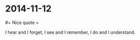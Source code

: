 #+FILETAGS: :vimwiki:

* 2014-11-12
#= Nice quote =

I hear and I forget, I see and I remember, I do and I understand.
